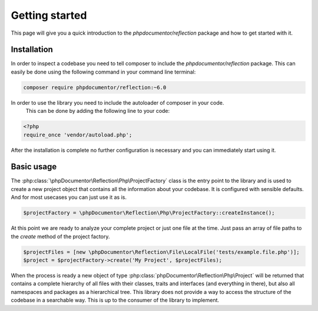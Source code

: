 Getting started
===============

This page will give you a quick introduction to the `phpdocumentor/reflection` package and how to get started with it.

Installation
------------

In order to inspect a codebase you need to tell composer to include the `phpdocumentor/reflection` package. This
can easily be done using the following command in your command line terminal:

.. code-block:: bash

    composer require phpdocumentor/reflection:~6.0

In order to use the library you need to include the autoloader of composer in your code.
 This can be done by adding the following line to your code:

.. code-block:: php

    <?php
    require_once 'vendor/autoload.php';

After the installation is complete no further configuration is necessary and you can immediately start using it.

Basic usage
------------

The :php:class:`\phpDocumentor\Reflection\Php\ProjectFactory` class is the entry point to the library and is used to create a new
project object that contains all the information about your codebase. It is configured with sensible defaults. And for most
usecases you can just use it as is.

.. code-block:: php

    $projectFactory = \phpDocumentor\Reflection\Php\ProjectFactory::createInstance();

At this point we are ready to analyze your complete project or just one file at the time. Just pass an array of file paths to the `create` method of the project factory.

.. code-block:: php

    $projectFiles = [new \phpDocumentor\Reflection\File\LocalFile('tests/example.file.php')];
    $project = $projectFactory->create('My Project', $projectFiles);

When the process is ready a new object of type :php:class:`phpDocumentor\Reflection\Php\Project` will be returned that
contains a complete hierarchy of all files with their classes, traits and interfaces (and everything in there), but also
all namespaces and packages as a hierarchical tree.
This library does not provide a way to access the structure of the codebase in a searchable way.
This is up to the consumer of the library to implement.

